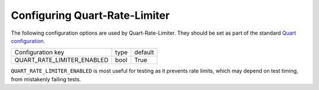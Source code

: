 Configuring Quart-Rate-Limiter
==============================

The following configuration options are used by
Quart-Rate-Limiter. They should be set as part of the standard `Quart
configuration
<https://pgjones.gitlab.io/quart/how_to_guides/configuration.html>`_.

=========================== ============ ================
Configuration key           type         default
--------------------------- ------------ ----------------
QUART_RATE_LIMITER_ENABLED  bool         True
=========================== ============ ================

``QUART_RATE_LIMITER_ENABLED`` is most useful for testing as it
prevents rate limits, which may depend on test timing, from mistakenly
failing tests.
